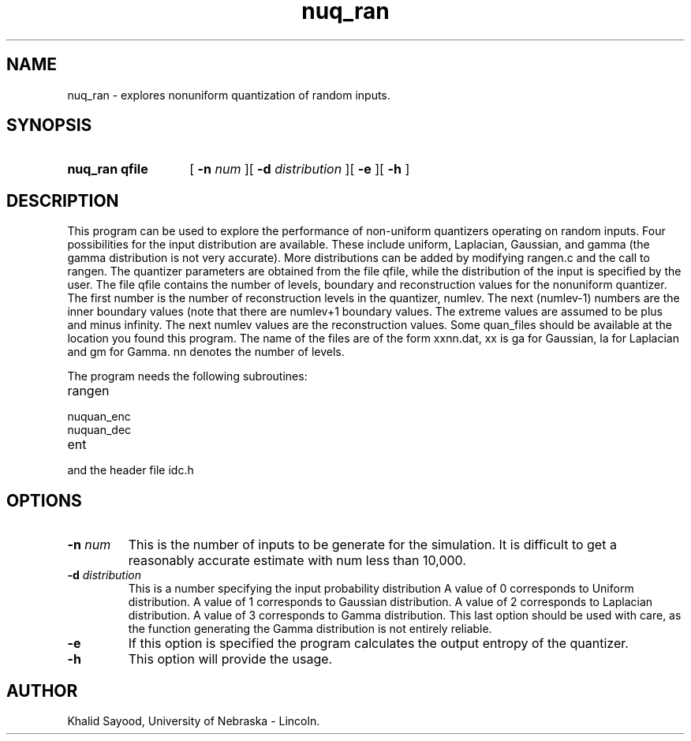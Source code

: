 .TH nuq_ran 1 
.UC 4
.SH NAME
nuq_ran \- explores nonuniform quantization of random inputs.
.SH SYNOPSIS
.HP
.B nuq_ran  qfile
[
.BI \-n " num"
][
.BI \-d " distribution"
][
.B \-e
][
.B \-h
]
.SH DESCRIPTION
This program can be used to explore the performance of non-uniform
quantizers operating on random inputs.  Four possibilities for the 
input distribution are available.  These include uniform, Laplacian, Gaussian,
and gamma (the gamma distribution is not very accurate).  More distributions
can be added by modifying rangen.c and the call to rangen.
The quantizer parameters are
obtained from the file qfile, while the distribution of the input is
specified by the user.  
The file qfile contains the number of levels, boundary and
reconstruction values for the nonuniform quantizer.  The first
number is the number of reconstruction levels in the quantizer, numlev.
The next (numlev-1) numbers are the inner boundary values (note
that there are numlev+1 boundary values.  The extreme values are
assumed to be plus and minus infinity.  The next numlev values
are the reconstruction values.  Some quan_files should be available
at the location you found this program.  The name of the files
are of the form xxnn.dat, xx is ga for Gaussian, la for Laplacian
and gm for Gamma.  nn denotes the number of levels.


The program needs the following subroutines:
.IP rangen
.IP nuquan_enc
.IP nuquan_dec
.IP ent
.LP
and the header file idc.h

.SH OPTIONS
.TP
.BI \-n " num"
This is the number of inputs to be generate for the simulation.  It is difficult
to get a reasonably accurate estimate with num less than 10,000.
.TP
.BI \-d " distribution"
This is a number specifying the input probability distribution
A value of 0 corresponds to Uniform distribution.
A value of 1 corresponds to Gaussian distribution.
A value of 2 corresponds to Laplacian distribution.
A value of 3 corresponds to Gamma distribution.  This
last option should be used with care, as the function
generating the Gamma distribution is not entirely reliable.
.TP
.BI \-e
If this option is specified the program calculates the output entropy
of the quantizer.
.TP
.BI \-h
This option will provide the usage.

.SH AUTHOR
Khalid Sayood, University of Nebraska - Lincoln.



